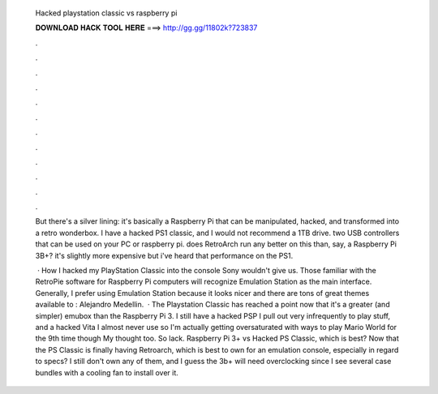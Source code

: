   Hacked playstation classic vs raspberry pi
  
  
  
  𝐃𝐎𝐖𝐍𝐋𝐎𝐀𝐃 𝐇𝐀𝐂𝐊 𝐓𝐎𝐎𝐋 𝐇𝐄𝐑𝐄 ===> http://gg.gg/11802k?723837
  
  
  
  .
  
  
  
  .
  
  
  
  .
  
  
  
  .
  
  
  
  .
  
  
  
  .
  
  
  
  .
  
  
  
  .
  
  
  
  .
  
  
  
  .
  
  
  
  .
  
  
  
  .
  
  But there's a silver lining: it's basically a Raspberry Pi that can be manipulated, hacked, and transformed into a retro wonderbox. I have a hacked PS1 classic, and I would not recommend a 1TB drive. two USB controllers that can be used on your PC or raspberry pi. does RetroArch run any better on this than, say, a Raspberry Pi 3B+? it's slightly more expensive but i've heard that performance on the PS1.
  
   · How I hacked my PlayStation Classic into the console Sony wouldn't give us. Those familiar with the RetroPie software for Raspberry Pi computers will recognize Emulation Station as the main interface. Generally, I prefer using Emulation Station because it looks nicer and there are tons of great themes available to : Alejandro Medellin.  · The Playstation Classic has reached a point now that it's a greater (and simpler) emubox than the Raspberry Pi 3. I still have a hacked PSP I pull out very infrequently to play stuff, and a hacked Vita I almost never use so I'm actually getting oversaturated with ways to play Mario World for the 9th time though My thought too. So lack. Raspberry Pi 3+ vs Hacked PS Classic, which is best? Now that the PS Classic is finally having Retroarch, which is best to own for an emulation console, especially in regard to specs? I still don't own any of them, and I guess the 3b+ will need overclocking since I see several case bundles with a cooling fan to install over it.
